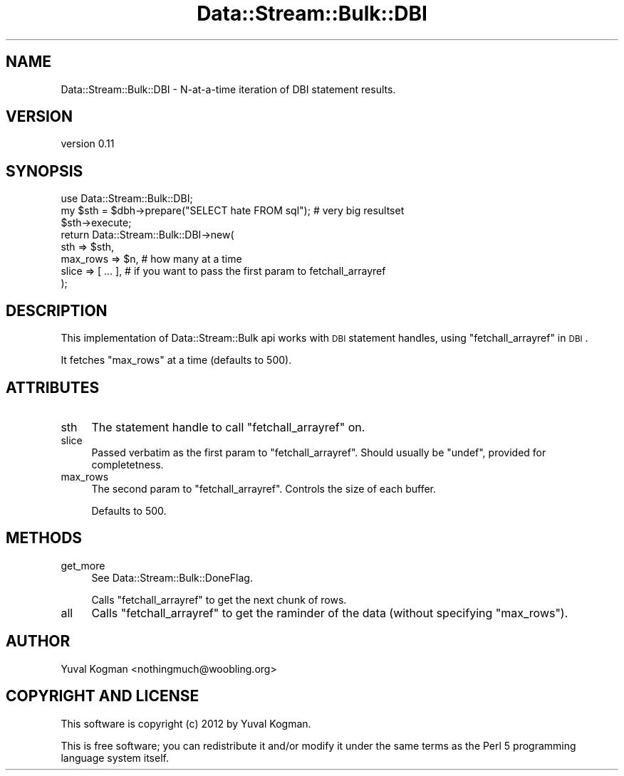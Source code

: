 .\" Automatically generated by Pod::Man 4.14 (Pod::Simple 3.40)
.\"
.\" Standard preamble:
.\" ========================================================================
.de Sp \" Vertical space (when we can't use .PP)
.if t .sp .5v
.if n .sp
..
.de Vb \" Begin verbatim text
.ft CW
.nf
.ne \\$1
..
.de Ve \" End verbatim text
.ft R
.fi
..
.\" Set up some character translations and predefined strings.  \*(-- will
.\" give an unbreakable dash, \*(PI will give pi, \*(L" will give a left
.\" double quote, and \*(R" will give a right double quote.  \*(C+ will
.\" give a nicer C++.  Capital omega is used to do unbreakable dashes and
.\" therefore won't be available.  \*(C` and \*(C' expand to `' in nroff,
.\" nothing in troff, for use with C<>.
.tr \(*W-
.ds C+ C\v'-.1v'\h'-1p'\s-2+\h'-1p'+\s0\v'.1v'\h'-1p'
.ie n \{\
.    ds -- \(*W-
.    ds PI pi
.    if (\n(.H=4u)&(1m=24u) .ds -- \(*W\h'-12u'\(*W\h'-12u'-\" diablo 10 pitch
.    if (\n(.H=4u)&(1m=20u) .ds -- \(*W\h'-12u'\(*W\h'-8u'-\"  diablo 12 pitch
.    ds L" ""
.    ds R" ""
.    ds C` ""
.    ds C' ""
'br\}
.el\{\
.    ds -- \|\(em\|
.    ds PI \(*p
.    ds L" ``
.    ds R" ''
.    ds C`
.    ds C'
'br\}
.\"
.\" Escape single quotes in literal strings from groff's Unicode transform.
.ie \n(.g .ds Aq \(aq
.el       .ds Aq '
.\"
.\" If the F register is >0, we'll generate index entries on stderr for
.\" titles (.TH), headers (.SH), subsections (.SS), items (.Ip), and index
.\" entries marked with X<> in POD.  Of course, you'll have to process the
.\" output yourself in some meaningful fashion.
.\"
.\" Avoid warning from groff about undefined register 'F'.
.de IX
..
.nr rF 0
.if \n(.g .if rF .nr rF 1
.if (\n(rF:(\n(.g==0)) \{\
.    if \nF \{\
.        de IX
.        tm Index:\\$1\t\\n%\t"\\$2"
..
.        if !\nF==2 \{\
.            nr % 0
.            nr F 2
.        \}
.    \}
.\}
.rr rF
.\" ========================================================================
.\"
.IX Title "Data::Stream::Bulk::DBI 3"
.TH Data::Stream::Bulk::DBI 3 "2012-02-14" "perl v5.32.0" "User Contributed Perl Documentation"
.\" For nroff, turn off justification.  Always turn off hyphenation; it makes
.\" way too many mistakes in technical documents.
.if n .ad l
.nh
.SH "NAME"
Data::Stream::Bulk::DBI \- N\-at\-a\-time iteration of DBI statement results.
.SH "VERSION"
.IX Header "VERSION"
version 0.11
.SH "SYNOPSIS"
.IX Header "SYNOPSIS"
.Vb 1
\&        use Data::Stream::Bulk::DBI;
\&
\&        my $sth = $dbh\->prepare("SELECT hate FROM sql"); # very big resultset
\&        $sth\->execute;
\&
\&        return Data::Stream::Bulk::DBI\->new(
\&                sth => $sth,
\&                max_rows => $n, # how many at a time
\&                slice => [ ... ], # if you want to pass the first param to fetchall_arrayref
\&        );
.Ve
.SH "DESCRIPTION"
.IX Header "DESCRIPTION"
This implementation of Data::Stream::Bulk api works with \s-1DBI\s0 statement
handles, using \*(L"fetchall_arrayref\*(R" in \s-1DBI\s0.
.PP
It fetches \f(CW\*(C`max_rows\*(C'\fR at a time (defaults to 500).
.SH "ATTRIBUTES"
.IX Header "ATTRIBUTES"
.IP "sth" 4
.IX Item "sth"
The statement handle to call \f(CW\*(C`fetchall_arrayref\*(C'\fR on.
.IP "slice" 4
.IX Item "slice"
Passed verbatim as the first param to \f(CW\*(C`fetchall_arrayref\*(C'\fR. Should usually be
\&\f(CW\*(C`undef\*(C'\fR, provided for completetness.
.IP "max_rows" 4
.IX Item "max_rows"
The second param to \f(CW\*(C`fetchall_arrayref\*(C'\fR. Controls the size of each buffer.
.Sp
Defaults to 500.
.SH "METHODS"
.IX Header "METHODS"
.IP "get_more" 4
.IX Item "get_more"
See Data::Stream::Bulk::DoneFlag.
.Sp
Calls \f(CW\*(C`fetchall_arrayref\*(C'\fR to get the next chunk of rows.
.IP "all" 4
.IX Item "all"
Calls \f(CW\*(C`fetchall_arrayref\*(C'\fR to get the raminder of the data (without specifying
\&\f(CW\*(C`max_rows\*(C'\fR).
.SH "AUTHOR"
.IX Header "AUTHOR"
Yuval Kogman <nothingmuch@woobling.org>
.SH "COPYRIGHT AND LICENSE"
.IX Header "COPYRIGHT AND LICENSE"
This software is copyright (c) 2012 by Yuval Kogman.
.PP
This is free software; you can redistribute it and/or modify it under
the same terms as the Perl 5 programming language system itself.
